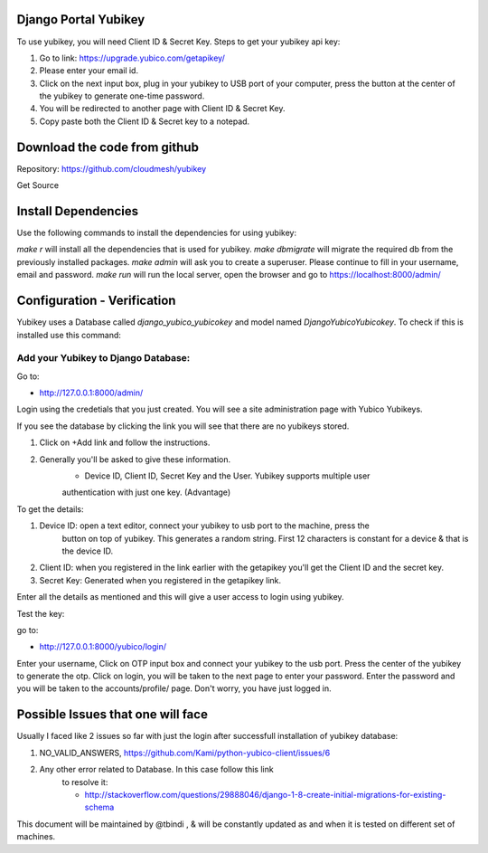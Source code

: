 Django Portal Yubikey
===========================

To use yubikey, you will need Client ID & Secret Key.
Steps to get your yubikey api key:

#. Go to link: https://upgrade.yubico.com/getapikey/
#. Please enter your email id.
#. Click on the next input box, plug in your yubikey to USB port of your computer, press the button at the center of the yubikey to generate one-time password.
#. You will be redirected to another page with Client ID & Secret Key. 
#. Copy paste both the Client ID & Secret key to a notepad.


Download the code from github
==============================

Repository: https://github.com/cloudmesh/yubikey

Get Source

.. prompt:: bash
	    
  git clone git@github.com:cloudmesh/yubikey.git
  cd yubikey


Install Dependencies
============================

Use the following commands to install the dependencies for using 
yubikey:

.. prompt:: bash
	    
  make r
  make dbmigrate 
  make admin
  make run


`make r` will install all the dependencies that is used for yubikey.
`make dbmigrate` will migrate the required db from the previously installed 
packages.
`make admin` will ask you to create a superuser. Please continue to 
fill in your username, email and password.
`make run` will run the local server, open the browser and go to 
https://localhost:8000/admin/


Configuration - Verification
===============

Yubikey uses a Database called `django_yubico_yubicokey` and model
named `DjangoYubicoYubicokey`. To check if this is installed use this
command:

.. prompt:: bash
	    
  make inspect
	

Add your Yubikey to Django Database:
^^^^^^^^^^^^^^^^^^^^^^^^^^^^^^^^^^^^^^^^^^^^

Go to:

* http://127.0.0.1:8000/admin/ 

Login using the credetials that you just created. You will see a site 
administration page with Yubico Yubikeys.

If you see the database by clicking the link you will see that there
are no yubikeys stored.

#. Click on +Add link and follow the instructions. 
#. Generally you'll be asked to give these information.
	* Device ID, Client ID, Secret Key and the User.  Yubikey supports multiple user 
	authentication with just one key. (Advantage)

To get the details:

#. Device ID: open a text editor, connect your yubikey to usb port to the machine, press the
    button on top of yubikey. This generates a random
    string. First 12 characters is constant for a device & that is the device ID.
#. Client ID: when you registered in the link earlier with the getapikey you'll get the Client ID and the secret key.
#. Secret Key: Generated when you registered in the getapikey link.


Enter all the details as mentioned and this will give a user access to login using yubikey. 

Test the key:

go to:

* http://127.0.0.1:8000/yubico/login/

Enter your username, Click on OTP input box and connect your yubikey to the usb port.
Press the center of the yubikey to generate the otp. Click on login, you will be taken
to the next page to enter your password. Enter the password and you will be taken 
to the accounts/profile/ page. Don't worry, you have just logged in.


Possible Issues that one will face
===============
Usually I faced like 2 issues so far with just the login after
successfull installation of yubikey database:

#. NO_VALID_ANSWERS, https://github.com/Kami/python-yubico-client/issues/6
#. Any other error related to Database. In this case follow this link
    to resolve it:

    * http://stackoverflow.com/questions/29888046/django-1-8-create-initial-migrations-for-existing-schema


This document will be maintained by @tbindi , & will be constantly
updated as and when it is tested on different set of machines.
